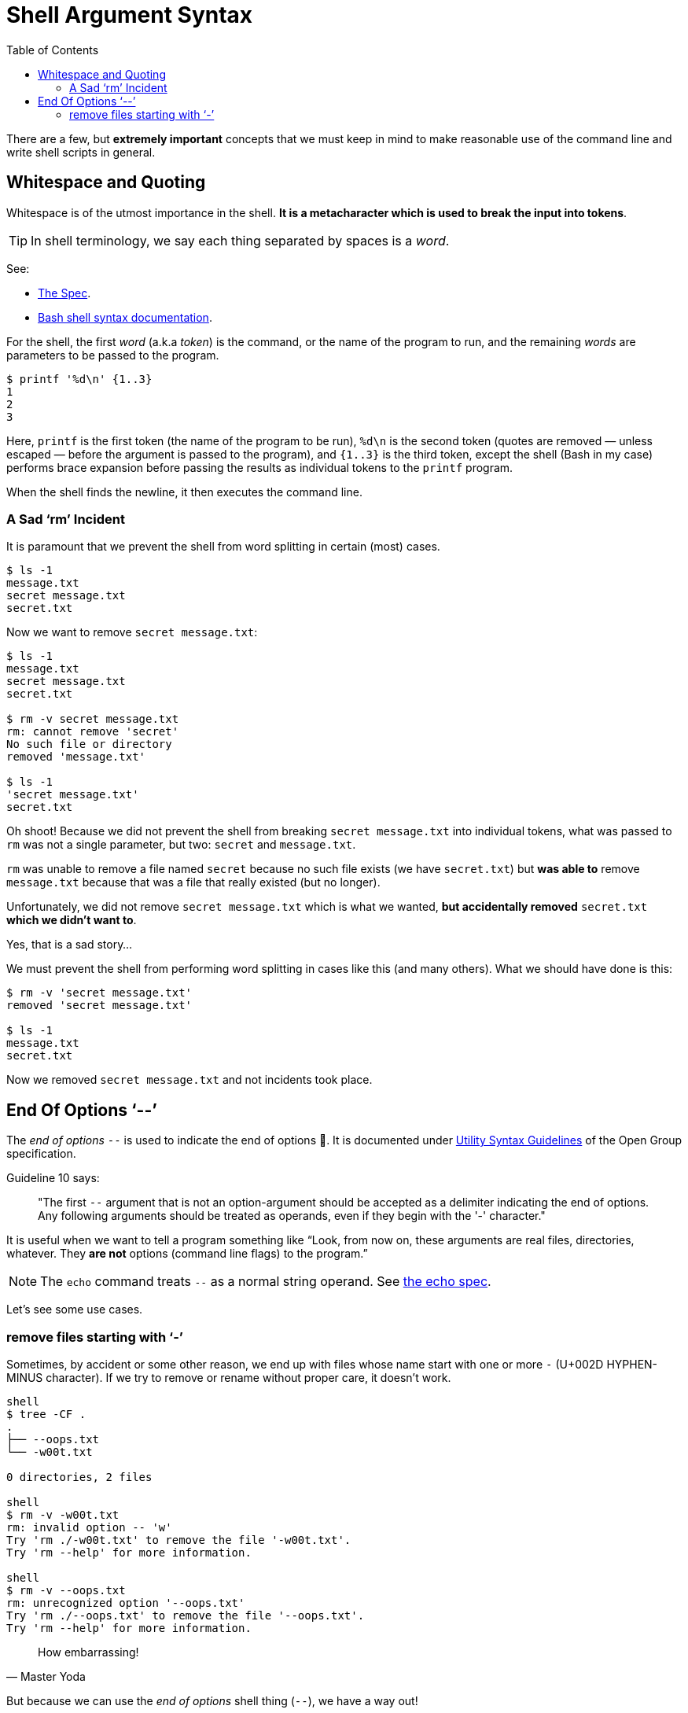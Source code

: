 = Shell Argument Syntax
:page-tags: bash cmdline
:toc: right
:icons: font

There are a few, but *extremely important* concepts that we must keep in mind to make reasonable use of the command line and write shell scripts in general.

== Whitespace and Quoting

Whitespace is of the utmost importance in the shell.
*It is a metacharacter which is used to break the input into tokens*.

[TIP]
====
In shell terminology, we say each thing separated by spaces is a _word_.
====

See:

* link:https://pubs.opengroup.org/onlinepubs/9699919799/utilities/V3_chap02.html#tag_18_03[The Spec].
* link:https://www.gnu.org/savannah-checkouts/gnu/bash/manual/bash.html#Shell-Syntax[Bash shell syntax documentation].

For the shell, the first _word_ (a.k.a _token_) is the command, or the name of the program to run, and the remaining _words_ are parameters to be passed to the program.

[source,shell-session]
----
$ printf '%d\n' {1..3}
1
2
3
----

Here, `printf` is the first token (the name of the program to be run), `%d\n` is the second token (quotes are removed — unless escaped — before the argument is passed to the program), and `{1..3}` is the third token, except the shell (Bash in my case) performs brace expansion before passing the results as individual tokens to the `printf` program.

When the shell finds the newline, it then executes the command line.

=== A Sad ‘rm’ Incident

It is paramount that we prevent the shell from word splitting in certain (most) cases.

[source,shell-session]
----
$ ls -1
message.txt
secret message.txt
secret.txt
----

Now we want to remove `secret message.txt`:

[source,shell-session]
----
$ ls -1
message.txt
secret message.txt
secret.txt

$ rm -v secret message.txt
rm: cannot remove 'secret'
No such file or directory
removed 'message.txt'

$ ls -1
'secret message.txt'
secret.txt
----

Oh shoot! Because we did not prevent the shell from breaking `secret message.txt` into individual tokens, what was passed to `rm` was not a single parameter, but two: `secret` and `message.txt`.

`rm` was unable to remove a file named `secret` because no such file exists (we have `secret.txt`) but *was able to* remove `message.txt` because that was a file that really existed (but no longer).

Unfortunately, we did not remove `secret message.txt` which is what we wanted, *but accidentally removed* `secret.txt` *which we didn't want to*.

Yes, that is a sad story...

We must prevent the shell from performing word splitting in cases like this (and many others).
What we should have done is this:

[source,shell-session]
----
$ rm -v 'secret message.txt'
removed 'secret message.txt'

$ ls -1
message.txt
secret.txt
----

Now we removed `secret message.txt` and not incidents took place.

== End Of Options ‘--’

The _end of options_ `--` is used to indicate the end of options 🤣.
It is documented under
link:https://pubs.opengroup.org/onlinepubs/9699919799/basedefs/V1_chap12.html#tag_12_02[Utility
Syntax Guidelines] of the Open Group specification.

Guideline 10 says:

____
"The first `--` argument that is not an option-argument should be accepted as a delimiter indicating the end of options.
Any following arguments should be treated as operands, even if they begin with the '-' character."
____

It is useful when we want to tell a program something like “Look, from now on, these arguments are real files, directories, whatever.
They *are not* options (command line flags) to the program.”

[NOTE]
====
The `echo` command treats `--` as a normal string operand.
See link:https://pubs.opengroup.org/onlinepubs/9699919799/utilities/echo.html[the echo spec].
====

Let's see some use cases.

=== remove files starting with ‘-’

Sometimes, by accident or some other reason, we end up with files whose name start with one or more `-` (U+002D HYPHEN-MINUS character).
If we try to remove or rename without proper care, it doesn't work.

[source,shell-session]
----
shell
$ tree -CF .
.
├── --oops.txt
└── -w00t.txt

0 directories, 2 files

shell
$ rm -v -w00t.txt
rm: invalid option -- 'w'
Try 'rm ./-w00t.txt' to remove the file '-w00t.txt'.
Try 'rm --help' for more information.

shell
$ rm -v --oops.txt
rm: unrecognized option '--oops.txt'
Try 'rm ./--oops.txt' to remove the file '--oops.txt'.
Try 'rm --help' for more information.
----


[quote, Master Yoda]
How embarrassing!

But because we can use the _end of options_ shell thing (`--`), we have a way out!

[source,shell-session]
----
$ rm -vi -- --oops.txt -w00t.txt
rm: remove regular empty file '--oops.txt'? yes
removed '--oops.txt'
rm: remove regular empty file '-w00t.txt'? yes
removed '-w00t.txt'
----

Another option is to use `./<name of the file>` to “force” the shell tread the _word_ as a file and not as an option to the command.

[source,shell-session]
----
$ tree -CF .
.
├── --oops.txt
└── -w00t.txt

0 directories, 2 files

$ rm -vi ./--oops.txt ./-w00t.txt
rm: remove regular empty file './--oops.txt'? y
removed './--oops.txt'
rm: remove regular empty file './-w00t.txt'? y
removed './-w00t.txt'

$ tree -CF .
.

0 directories, 0 files
----

(TO BE CONTINUED)
